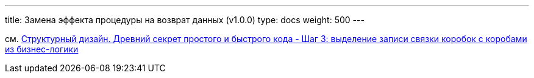---
title: Замена эффекта процедуры на возврат данных (v1.0.0)
type: docs
weight: 500
---

:source-highlighter: rouge
:rouge-theme: github
:icons: font
:toc:
:sectanchors:

см. https://azhidkov.pro/posts/24/11/structured-design/#\_%D1%88%D0%B0%D0%B3_3_%D0%B2%D1%8B%D0%B4%D0%B5%D0%BB%D0%B5%D0%BD%D0%B8%D0%B5_%D0%B7%D0%B0%D0%BF%D0%B8%D1%81%D0%B8_%D1%81%D0%B2%D1%8F%D0%B7%D0%BA%D0%B8_%D0%BA%D0%BE%D1%80%D0%BE%D0%B1%D0%BE%D0%BA_%D1%81_%D0%BA%D0%BE%D1%80%D0%BE%D0%B1%D0%B0%D0%BC%D0%B8_%D0%B8%D0%B7_%D0%B1%D0%B8%D0%B7%D0%BD%D0%B5%D1%81_%D0%BB%D0%BE%D0%B3%D0%B8%D0%BA%D0%B8[Структурный дизайн. Древний секрет простого и быстрого кода - Шаг 3: выделение записи связки коробок с коробами из бизнес-логики]